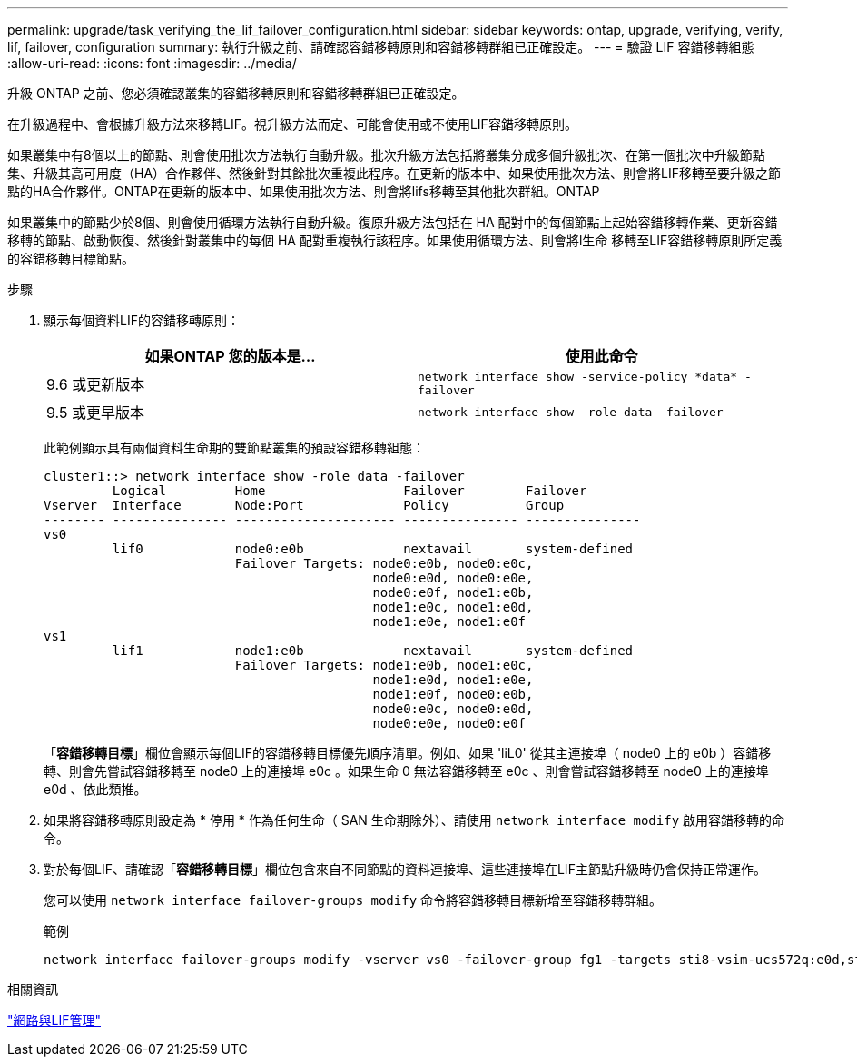 ---
permalink: upgrade/task_verifying_the_lif_failover_configuration.html 
sidebar: sidebar 
keywords: ontap, upgrade, verifying, verify, lif, failover, configuration 
summary: 執行升級之前、請確認容錯移轉原則和容錯移轉群組已正確設定。 
---
= 驗證 LIF 容錯移轉組態
:allow-uri-read: 
:icons: font
:imagesdir: ../media/


[role="lead"]
升級 ONTAP 之前、您必須確認叢集的容錯移轉原則和容錯移轉群組已正確設定。

在升級過程中、會根據升級方法來移轉LIF。視升級方法而定、可能會使用或不使用LIF容錯移轉原則。

如果叢集中有8個以上的節點、則會使用批次方法執行自動升級。批次升級方法包括將叢集分成多個升級批次、在第一個批次中升級節點集、升級其高可用度（HA）合作夥伴、然後針對其餘批次重複此程序。在更新的版本中、如果使用批次方法、則會將LIF移轉至要升級之節點的HA合作夥伴。ONTAP在更新的版本中、如果使用批次方法、則會將lifs移轉至其他批次群組。ONTAP

如果叢集中的節點少於8個、則會使用循環方法執行自動升級。復原升級方法包括在 HA 配對中的每個節點上起始容錯移轉作業、更新容錯移轉的節點、啟動恢復、然後針對叢集中的每個 HA 配對重複執行該程序。如果使用循環方法、則會將l生命 移轉至LIF容錯移轉原則所定義的容錯移轉目標節點。

.步驟
. 顯示每個資料LIF的容錯移轉原則：
+
[cols="2*"]
|===
| 如果ONTAP 您的版本是... | 使用此命令 


| 9.6 或更新版本  a| 
`network interface show -service-policy \*data* -failover`



| 9.5 或更早版本  a| 
`network interface show -role data -failover`

|===
+
此範例顯示具有兩個資料生命期的雙節點叢集的預設容錯移轉組態：

+
[listing]
----
cluster1::> network interface show -role data -failover
         Logical         Home                  Failover        Failover
Vserver  Interface       Node:Port             Policy          Group
-------- --------------- --------------------- --------------- ---------------
vs0
         lif0            node0:e0b             nextavail       system-defined
                         Failover Targets: node0:e0b, node0:e0c,
                                           node0:e0d, node0:e0e,
                                           node0:e0f, node1:e0b,
                                           node1:e0c, node1:e0d,
                                           node1:e0e, node1:e0f
vs1
         lif1            node1:e0b             nextavail       system-defined
                         Failover Targets: node1:e0b, node1:e0c,
                                           node1:e0d, node1:e0e,
                                           node1:e0f, node0:e0b,
                                           node0:e0c, node0:e0d,
                                           node0:e0e, node0:e0f
----
+
「*容錯移轉目標*」欄位會顯示每個LIF的容錯移轉目標優先順序清單。例如、如果 'liL0' 從其主連接埠（ node0 上的 e0b ）容錯移轉、則會先嘗試容錯移轉至 node0 上的連接埠 e0c 。如果生命 0 無法容錯移轉至 e0c 、則會嘗試容錯移轉至 node0 上的連接埠 e0d 、依此類推。

. 如果將容錯移轉原則設定為 * 停用 * 作為任何生命（ SAN 生命期除外）、請使用 `network interface modify` 啟用容錯移轉的命令。
. 對於每個LIF、請確認「*容錯移轉目標*」欄位包含來自不同節點的資料連接埠、這些連接埠在LIF主節點升級時仍會保持正常運作。
+
您可以使用 `network interface failover-groups modify` 命令將容錯移轉目標新增至容錯移轉群組。

+
.範例
[listing]
----
network interface failover-groups modify -vserver vs0 -failover-group fg1 -targets sti8-vsim-ucs572q:e0d,sti8-vsim-ucs572r:e0d
----


.相關資訊
link:../networking/networking_reference.html["網路與LIF管理"]
